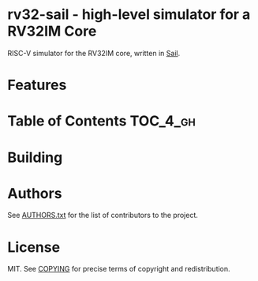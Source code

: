 * rv32-sail - high-level simulator for a RV32IM Core

[[https://img.shields.io/badge/version-0.1pre-blue.svg]] [[https://img.shields.io/badge/license-MIT-blue.svg]]

RISC-V simulator for the RV32IM core, written in [[https://www.cl.cam.ac.uk/~pes20/sail/][Sail]].

* Features

* Table of Contents :TOC_4_gh:

* Building

* Authors

See [[https://raw.githubusercontent.com/thoughtpolice/rv32-sail/master/AUTHORS.txt][AUTHORS.txt]] for the list of contributors to the project.

* License

MIT. See [[https://raw.githubusercontent.com/thoughtpolice/rv32-sail/master/COPYING][COPYING]] for precise terms of copyright and redistribution.
